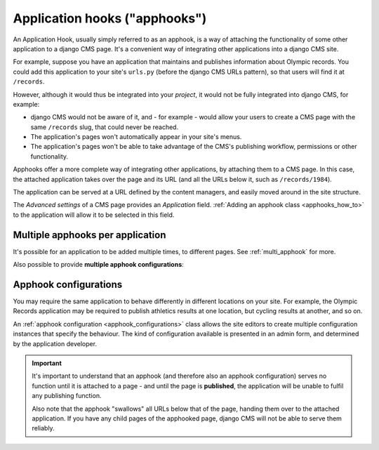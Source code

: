 .. _about_apphooks:

##############################
Application hooks ("apphooks")
##############################

An Application Hook, usually simply referred to as an apphook, is a way of attaching
the functionality of some other application to a django CMS page. It's a convenient way
of integrating other applications into a django CMS site.

For example, suppose you have an application that maintains and publishes information
about Olympic records. You could add this application to your site's ``urls.py`` (before
the django CMS URLs pattern), so that users will find it at ``/records``.

However, although it would thus be integrated into your *project*, it would not be
fully integrated into django CMS, for example:

* django CMS would not be aware of it, and - for example - would allow your users to create a CMS page with the same
  ``/records`` slug, that could never be reached.
* The application's pages won't automatically appear in your site's menus.
* The application's pages won't be able to take advantage of the CMS's publishing
  workflow, permissions or other functionality.

Apphooks offer a more complete way of integrating other applications, by attaching them
to a CMS page. In this case, the attached application takes over the page and its URL
(and all the URLs below it, such as ``/records/1984``).

The application can be served at a URL defined by the content managers, and easily moved
around in the site structure.

The *Advanced settings* of a CMS page provides an *Application* field. :ref:`Adding an apphook class <apphooks_how_to>` to the
application will allow it to be selected in this field.


*********************************
Multiple apphooks per application
*********************************

It's possible for an application to be added multiple times, to different pages. See :ref:`multi_apphook` for more.

Also possible to provide **multiple apphook configurations**:


**********************
Apphook configurations
**********************

You may require the same application to behave differently in different locations on your site. For example, the Olympic
Records application may be required to publish athletics results at one location, but cycling results at another, and so on.

An :ref:`apphook configuration <apphook_configurations>` class allows the site editors to create multiple configuration
instances that specify the behaviour. The kind of configuration available is presented in an admin form, and determined by the
application developer.

..  important::

    It's important to understand that an apphook (and therefore also an apphook configuration)
    serves no function until it is attached to a page - and until the page is **published**, the
    application will be unable to fulfil any publishing function.

    Also note that the apphook "swallows" all URLs below that of the page, handing them over to the
    attached application. If you have any child pages of the apphooked page, django CMS will not be
    able to serve them reliably.



